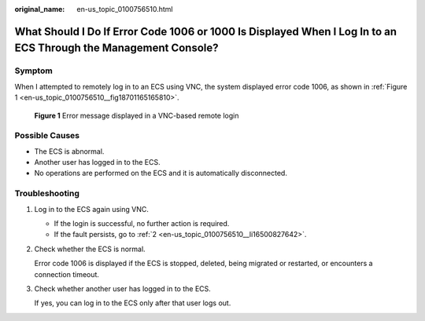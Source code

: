 :original_name: en-us_topic_0100756510.html

.. _en-us_topic_0100756510:

What Should I Do If Error Code 1006 or 1000 Is Displayed When I Log In to an ECS Through the Management Console?
================================================================================================================

Symptom
-------

When I attempted to remotely log in to an ECS using VNC, the system displayed error code 1006, as shown in :ref:`Figure 1 <en-us_topic_0100756510__fig18701165165810>`.

.. _en-us_topic_0100756510__fig18701165165810:

.. figure:: /_static/images/en-us_image_0100756875.png
   :alt: **Figure 1** Error message displayed in a VNC-based remote login

   **Figure 1** Error message displayed in a VNC-based remote login

Possible Causes
---------------

-  The ECS is abnormal.
-  Another user has logged in to the ECS.
-  No operations are performed on the ECS and it is automatically disconnected.

Troubleshooting
---------------

#. Log in to the ECS again using VNC.

   -  If the login is successful, no further action is required.
   -  If the fault persists, go to :ref:`2 <en-us_topic_0100756510__li16500827642>`.

#. .. _en-us_topic_0100756510__li16500827642:

   Check whether the ECS is normal.

   Error code 1006 is displayed if the ECS is stopped, deleted, being migrated or restarted, or encounters a connection timeout.

#. Check whether another user has logged in to the ECS.

   If yes, you can log in to the ECS only after that user logs out.
